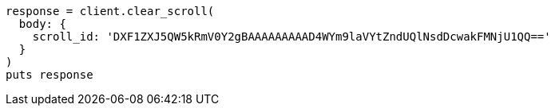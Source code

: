 [source, ruby]
----
response = client.clear_scroll(
  body: {
    scroll_id: 'DXF1ZXJ5QW5kRmV0Y2gBAAAAAAAAAD4WYm9laVYtZndUQlNsdDcwakFMNjU1QQ=='
  }
)
puts response
----
